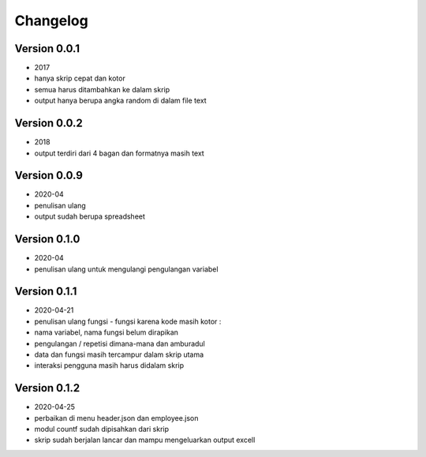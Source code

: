 =========
Changelog
=========

Version 0.0.1 
=============
- 2017
- hanya skrip cepat dan kotor
- semua harus ditambahkan ke dalam skrip
- output hanya berupa angka random di dalam file text

Version 0.0.2
=============
- 2018
- output terdiri dari 4 bagan dan formatnya masih text

Version 0.0.9
=============
- 2020-04
- penulisan ulang
- output sudah berupa spreadsheet

Version 0.1.0
=============
- 2020-04
- penulisan ulang untuk mengulangi pengulangan variabel

Version 0.1.1
=============
- 2020-04-21
- penulisan ulang fungsi - fungsi karena kode masih kotor :
- nama variabel, nama fungsi belum dirapikan
- pengulangan / repetisi dimana-mana dan amburadul
- data dan fungsi masih tercampur dalam skrip utama
- interaksi pengguna masih harus didalam skrip

Version 0.1.2
=============
- 2020-04-25
- perbaikan di menu header.json dan employee.json
- modul countf sudah dipisahkan dari skrip 
- skrip sudah berjalan lancar dan mampu mengeluarkan output excell